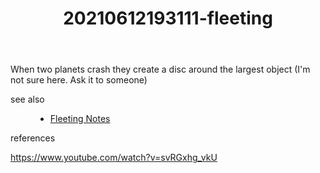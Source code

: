 # You want to remember this Permanently!
# You might use it in your Blog, Lectures, Job or even Book!
#+TITLE: 20210612193111-fleeting
#+STARTUP: overview latexpreview inlineimages
#+ROAM_TAGS: fleeting
#+CREATED: [2021-06-12 Cts]
#+LAST_MODIFIED: [2021-06-12 Cts 19:31]

When two planets crash they create a disc around the largest object (I'm not sure here. Ask it to someone)

- see also ::
  + [[file:20210614003807-keyword-fleeting_notes.org][Fleeting Notes]]
- references ::
https://www.youtube.com/watch?v=svRGxhg_vkU
